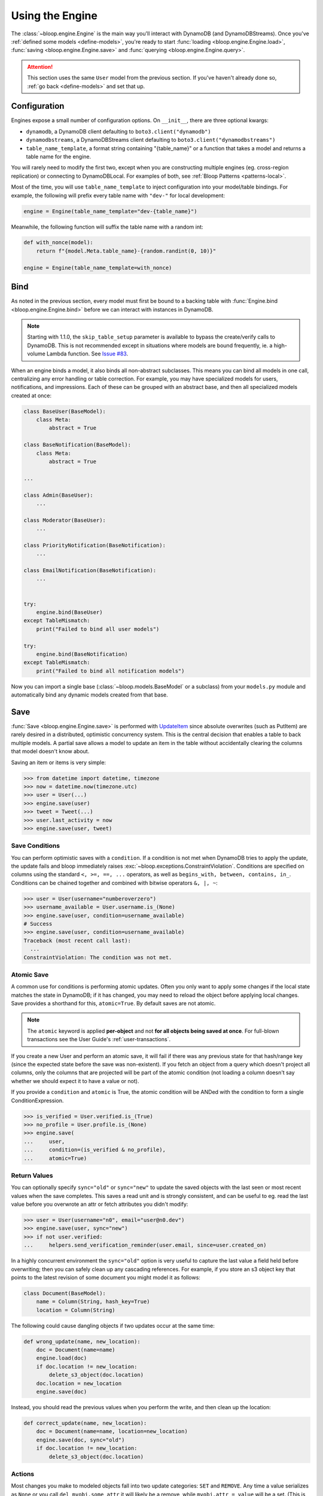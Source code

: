 Using the Engine
^^^^^^^^^^^^^^^^

The :class:`~bloop.engine.Engine` is the main way you'll interact with DynamoDB (and DynamoDBStreams).
Once you've :ref:`defined some models <define-models>`, you're ready to start
:func:`loading <bloop.engine.Engine.load>`, :func:`saving <bloop.engine.Engine.save>` and
:func:`querying <bloop.engine.Engine.query>`.

.. attention::

    This section uses the same ``User`` model from the previous section.  If you've haven't already done so,
    :ref:`go back <define-models>` and set that up.


.. _user-engine-config:

===============
 Configuration
===============

Engines expose a small number of configuration options.  On ``__init__``, there are three optional kwargs:

* ``dynamodb``, a DynamoDB client defaulting to ``boto3.client("dynamodb")``
* ``dynamodbstreams``, a DynamoDBStreams client defaulting to ``boto3.client("dynamodbstreams")``
* ``table_name_template``, a format string containing "{table_name}" or a function that takes a model and returns a
  table name for the engine.

You will rarely need to modify the first two, except when you are constructing multiple engines (eg. cross-region
replication) or connecting to DynamoDBLocal.  For examples of both, see :ref:`Bloop Patterns <patterns-local>`.

Most of the time, you will use ``table_name_template`` to inject configuration into your model/table bindings.  For
example, the following will prefix every table name with ``"dev-"`` for local development:

.. code-block:: python

    engine = Engine(table_name_template="dev-{table_name}")

Meanwhile, the following function will suffix the table name with a random int:

.. code-block:: python

    def with_nonce(model):
        return f"{model.Meta.table_name}-{random.randint(0, 10)}"

    engine = Engine(table_name_template=with_nonce)


======
 Bind
======

As noted in the previous section, every model must first be bound to a backing table with
:func:`Engine.bind <bloop.engine.Engine.bind>` before we can interact with instances in DynamoDB.

.. note::

    Starting with 1.1.0, the ``skip_table_setup`` parameter is available to bypass the create/verify calls
    to DynamoDB.  This is not recommended except in situations where models are bound frequently, ie. a high-volume
    Lambda function.  See `Issue #83`_.

.. _Issue #83: https://github.com/numberoverzero/bloop/issues/83

When an engine binds a model, it also binds all non-abstract subclasses.  This means you can bind all models in one
call, centralizing any error handling or table correction.  For example, you may have specialized models for users,
notifications, and impressions.  Each of these can be grouped with an abstract base, and then all specialized models
created at once:

.. code-block:: python

    class BaseUser(BaseModel):
        class Meta:
            abstract = True

    class BaseNotification(BaseModel):
        class Meta:
            abstract = True

    ...

    class Admin(BaseUser):
        ...

    class Moderator(BaseUser):
        ...

    class PriorityNotification(BaseNotification):
        ...

    class EmailNotification(BaseNotification):
        ...


    try:
        engine.bind(BaseUser)
    except TableMismatch:
        print("Failed to bind all user models")

    try:
        engine.bind(BaseNotification)
    except TableMismatch:
        print("Failed to bind all notification models")

Now you can import a single base (:class:`~bloop.models.BaseModel` or a subclass) from your ``models.py`` module
and automatically bind any dynamic models created from that base.

.. _user-engine-save:

======
 Save
======

:func:`Save <bloop.engine.Engine.save>` is performed with `UpdateItem`_ since absolute overwrites (such as PutItem)
are rarely desired in a distributed, optimistic concurrency system.  This is the central decision that enables a
table to back multiple models.  A partial save allows a model to update an item in the table without accidentally
clearing the columns that model doesn't know about.

Saving an item or items is very simple:

.. code-block:: pycon

    >>> from datetime import datetime, timezone
    >>> now = datetime.now(timezone.utc)
    >>> user = User(...)
    >>> engine.save(user)
    >>> tweet = Tweet(...)
    >>> user.last_activity = now
    >>> engine.save(user, tweet)

-----------------
 Save Conditions
-----------------

You can perform optimistic saves with a ``condition``.  If a condition is not met when DynamoDB tries to apply the
update, the update fails and bloop immediately raises :exc:`~bloop.exceptions.ConstraintViolation`.  Conditions are
specified on columns using the standard ``<, >=, ==, ...`` operators, as well as
``begins_with, between, contains, in_``.  Conditions can be chained together and combined with bitwise operators
``&, |, ~``:

.. code-block:: pycon

    >>> user = User(username="numberoverzero")
    >>> username_available = User.username.is_(None)
    >>> engine.save(user, condition=username_available)
    # Success
    >>> engine.save(user, condition=username_available)
    Traceback (most recent call last):
      ...
    ConstraintViolation: The condition was not met.

-------------
 Atomic Save
-------------

A common use for conditions is performing atomic updates.  Often you only want to apply some changes if the local
state matches the state in DynamoDB; if it has changed, you may need to reload the object before applying
local changes.  Save provides a shorthand for this, ``atomic=True``.  By default saves are not atomic.


.. note::

    The ``atomic`` keyword is applied **per-object** and not **for all objects being saved at once**.
    For full-blown transactions see the User Guide's :ref:`user-transactions`.

If you create a new User and perform an atomic save, it will fail if there was any previous state for that hash/range
key (since the expected state before the save was non-existent).  If you fetch an object from a query which doesn't
project all columns, only the columns that are projected will be part of the atomic condition (not loading a column
doesn't say whether we should expect it to have a value or not).

.. seealso::

    Atomic conditions can be tricky, and there are subtle edge cases.  See the :ref:`Atomic Conditions
    <user-conditions-atomic>` section of the User Guide for detailed examples of generated atomic conditions.

If you provide a ``condition`` and ``atomic`` is True, the atomic condition will be ANDed with the condition to
form a single ConditionExpression.

.. code-block:: pycon

    >>> is_verified = User.verified.is_(True)
    >>> no_profile = User.profile.is_(None)
    >>> engine.save(
    ...     user,
    ...     condition=(is_verified & no_profile),
    ...     atomic=True)

.. _UpdateItem: http://docs.aws.amazon.com/amazondynamodb/latest/APIReference/API_UpdateItem.html

---------------
 Return Values
---------------

You can optionally specify ``sync="old"`` or ``sync="new"`` to update the saved objects with the last seen or most
recent values when the save completes.  This saves a read unit and is strongly consistent, and can be useful to eg.
read the last value before you overwrote an attr or fetch attributes you didn't modify:

.. code-block:: pycon

    >>> user = User(username="n0", email="user@n0.dev")
    >>> engine.save(user, sync="new")
    >>> if not user.verified:
    ...     helpers.send_verification_reminder(user.email, since=user.created_on)


In a highly concurrent environment the ``sync="old"`` option is very useful to capture the last value a field held
before overwriting; then you can safely clean up any cascading references.  For example, if you store an
s3 object key that points to the latest revision of some document you might model it as follows:

.. code-block:: pycon

    class Document(BaseModel):
        name = Column(String, hash_key=True)
        location = Column(String)

The following could cause dangling objects if two updates occur at the same time:

.. code-block:: python

    def wrong_update(name, new_location):
        doc = Document(name=name)
        engine.load(doc)
        if doc.location != new_location:
            delete_s3_object(doc.location)
        doc.location = new_location
        engine.save(doc)

Instead, you should read the previous values when you perform the write, and then clean up the location:

.. code-block:: python

    def correct_update(name, new_location):
        doc = Document(name=name, location=new_location)
        engine.save(doc, sync="old")
        if doc.location != new_location:
            delete_s3_object(doc.location)

---------
 Actions
---------

Most changes you make to modeled objects fall into two update categories: ``SET`` and ``REMOVE``.  Any time a value
serializes as ``None`` or you call ``del myobj.some_attr`` it will likely be a remove, while ``myobj.attr = value``
will be a set.  (This is up to the column's type, so you can override this behavior to use your own sentinel values).

.. warning::
    As mentioned in `Issue #136`_ and the `DynamoDb Developer Guide`_, an atomic counter is not appropriate
    unless you can tolerate overcounting or undercounting.  AWS explicitly discourages using ``add`` or ``delete``
    in general.

    .. _Issue #136: https://github.com/numberoverzero/bloop/issues/136
    .. _DynamoDb Developer Guide: https://docs.aws.amazon.com/amazondynamodb/latest/developerguide/WorkingWithItems.html#WorkingWithItems.AtomicCounters

Dynamo exposes two additional update types: ``ADD`` and ``DELETE``.  These allow you to specify relative changes
without knowing the current value stored in Dynamo.  One of the most common examples is a website view count: for a
popular website the optimistic concurrency model will cause a lot of write contention and cap your throughput since
each change requires a read, modify, save.  If there's a conflict you'll need to do all three again, for each writer.

Instead of reading the value and using a conditional save, you can instead wrap the offset in a
:func:`bloop.actions.add` and tell bloop to apply the desired change.  Compare the two following:

.. code-block:: python

    # Option 1) conditional write, wrap in retries
    website = Website("google.com")
    engine.load(website)
    website.views += 1
        # raises ConstraintViolation most of the time due to write contention
    engine.save(website, condition=Website.views==(website.views-1))


    # Option 2) add instead of set
    website = Website("google.com")
    website.views = bloop.actions.add(1)
        # no contention
    engine.save(website)

When combined with return values above, we can add 1 and see the new value all in one call:

.. code-block:: python

    website = Website("google.com")
    website.views = bloop.actions.add(1)
    engine.save(website, sync=True)
    print(f"views after save: {website.views}")

Note that :func:`bloop.actions.set` and :func:`bloop.actions.remove` are assumed if you don't set a column
to an explicit action:

.. code-block:: python

    # both equivalent
    website.views = 21
    website.views = bloop.actions.set(21)

    # all equivalent
    website.views = None
    del website.views
    website.views = bloop.actions.remove(None)

Finally, the :func:`bloop.actions.add` action only supports Number and Set data types.
In addition, add can only be used on top-level attributes, not nested attributes.

Meanwhile :func:`bloop.actions.delete` only supports the Set data type.
It can also only be used on top-level attributes.

.. _user-engine-delete:

========
 Delete
========

:func:`Delete <bloop.engine.Engine.delete>` has the same signature as :func:`~bloop.engine.Engine.save`.  Both
operations are mutations on an object that may or may not exist, and simply map to two different APIs (Delete calls
`DeleteItem`_).  You can delete multiple objects at once; specify a ``condition``; use the ``atomic=True``
shorthand to only delete objects unchanged since you last loaded them from DynamoDB; and use ``sync="old"`` to update
local objects with their last values before deletion.

.. code-block:: pycon

    >>> from datetime import datetime, timedelta, timezone
    >>> engine.delete(user, tweet)
    >>> engine.delete(tps_report, atomic=True)
    >>> now = datetime.now(timezone.utc)
    >>> cutoff = now - timedelta(years=2)
    >>> engine.delete(
    ...     account,
    ...     condition=Account.last_login < cutoff)


.. code-block:: pycon

    >>> banned_account = Account(id="user@n0.dev")
    >>> engine.delete(banned_account, sync="old")
    >>> last_email = banned_account.email
    >>> helpers.notify_acct_change(last_email, reason="spamming")

.. _DeleteItem: http://docs.aws.amazon.com/amazondynamodb/latest/APIReference/API_DeleteItem.html

.. _user-engine-load:

======
 Load
======

Unlike most existing DynamoDB object mappers, Bloop does not create new instances when loading objects.
This improves performance and makes atomic tracking much easier, and allows you to use thick or thin models by
minimizing how many times the constructor is invoked for effectively the same object (same hash/range keys).

Like :func:`~bloop.engine.Engine.save` and :func:`~bloop.engine.Engine.delete` above,
:func:`Engine.load <bloop.engine.Engine.load>` takes a variable number of objects to load from DynamoDB:

.. code-block:: pycon

    >>> user = User(id="some-id")
    >>> tweet = Tweet(user="some-id", id="some-tweet")
    >>> engine.load(user, tweet)

If ``consistent`` is True, then `strongly consistent reads`__ will be used:

.. code-block:: pycon

    >>> objs = user, tweet
    >>> engine.load(*objs, consistent=True)

If any objects aren't loaded, Bloop raises :exc:`~bloop.exceptions.MissingObjects`:

.. code-block:: pycon

    >>> user = User(username="not-real")
    >>> engine.load(user)
    Traceback (most recent call last):
      ...
    MissingObjects: Failed to load some objects.

You can access :attr:`MissingObjects.objects <bloop.exceptions.MissingObjects.objects>` to see which objects failed
to load.

__ http://docs.aws.amazon.com/amazondynamodb/latest/developerguide/HowItWorks.ReadConsistency.html

.. _user-query:

=======
 Query
=======

This section defines a new model to demonstrate the various filtering and conditions available:

.. code-block:: python

    class Account(BaseModel):
        name = Column(String, hash_key=True)
        number = Column(Integer, range_key=True)
        created_on = Column(DateTime)
        balance = Column(Number)
        level = Column(Integer)

        by_level = GlobalSecondaryIndex(
            projection="all", hash_key=level)

        by_balance = LocalSecondaryIndex(
            projection=["created_on"], range_key="balance")

    engine = Engine()
    engine.bind(Account)

-----
 All
-----

Bloop's query and scan iterators are lazy, fetching only as many pages as needed to advance when you call ``next()``.
If you want to eagerly load all results, you can use :func:`all() <bloop.search.QueryIterator.all>` to load all
results into a single list.  Note that calling ``all()`` will reset the query, and will return an empty list if there
are no results.

.. code-block:: pycon

    >>> q = engine.query(Account,
    ...     key=Account.name == "numberoverzero")
    >>> q.all()
    [Account(name='numberoverzero', number=21623]
    >>> q.exhausted
    True
    >>> q.all()
    [Account(name='numberoverzero', number=21623]


-------
 First
-------

Often, you'll only need a single result from the query; with the correct sorting and indexes, the first result can
be used to get a maximum or minimum.  Use :func:`first() <bloop.search.QueryIterator.first>` to get the first result,
if it exists.  If there are no results, raises :exc:`~bloop.exceptions.ConstraintViolation`.

.. code-block:: pycon

    >>> q = engine.query(Account,
    ...     key=Account.name == "numberoverzero")
    >>> q.first()
    Account(name='numberoverzero', number=21623)

-----
 One
-----

Similar to :func:`~bloop.search.QueryIterator.first`, you can get the unique result of a query with
:func:`one() <bloop.search.QueryIterator.one>`.  If there are no results, or more than one result, raises
:exc:`~bloop.exceptions.ConstraintViolation`.

.. code-block:: pycon

    >>> q = engine.query(Account,
    ...     key=Account.name == "numberoverzero")
    >>> q.one()
    Traceback (most recent call last):
        ...
    ConstraintViolation: Query found more than one result.

-------
 Count
-------

To get a count of items that match some query use the ``"count"`` projection.

.. code-block:: pycon

    >>> q = engine.query(
    ...         Account.by_email,
    ...         key=Account.email == "foo@bar.com",
    ...         projection="count")
    >>> q.count
    256

Both ``count`` and ``scanned`` are calculated only when the query is executed, so you must call
:func:`QueryIterator.reset` to see changes take effect.

.. code-block:: pycon

    >>> new = Account(...)
    >>> engine.save(new)
    >>> q.count
    256
    >>> q.reset()
    >>> q.count
    257

.. _user-query-key:

----------------
 Key Conditions
----------------

Queries can be performed against a Model or an Index.  You must specify at least a hash key equality condition; a
range key condition is optional.

.. code-block:: pycon

    >>> owned_by_stacy = Account.name == "Stacy"
    >>> q = engine.query(Account, key=owned_by_stacy)
    >>> for account in q:
    ...     print(account)
    ...

Here, the query uses the Index's range_key to narrow the range of accounts to find:

.. code-block:: pycon

    >>> owned_by_stacy = Account.name == "Stacy"
    >>> at_least_one_mil = Account.balance >= 1000000
    >>> q = engine.query(Account.by_balance,
    ...     key=owned_by_stacy & at_least_one_mil)
    >>> for account in q:
    ...     print(account.balance)

.. note::

    A query must always include an equality check ``==`` or ``is_`` against the model or index's hash key.
    If you want to include a condition on the range key, it can be one of ``==, <, <=, >, >=, between, begins_with``.

    See the `KeyConditionExpression`__ parameter of the Query operation in the Developer's Guide.

    __ http://docs.aws.amazon.com/amazondynamodb/latest/APIReference/API_Query.html#DDB-Query-request-KeyConditionExpression

.. _user-query-filter:

-----------
 Filtering
-----------

If you provide a ``filter`` condition, DynamoDB only returns items that match the filter.  Conditions can be on
any column -- except the hash and range key being queried -- projected into the Index.  All non-key columns are
available for queries against a model.  A filter condition can use any condition operations.
Here is the same LSI query as above, but now excluding accounts created in the last 30 days:

.. code-block:: pycon

    >>> from datetime import datetime, timedelta, timezone
    >>> now = datetime.now(timezone.utc)
    >>> recent = now - timedelta(days=30)
    >>> key_condition = owned_by_stacy & at_least_one_mil
    >>> exclude_recent = Account.created_on < recent
    >>> q = engine.query(Account.by_balance,
    ...     key=key_condition,
    ...     filter=exclude_recent)

.. warning::

    Trying to use a column that's not part of an Index's projection will raise
    :exc:`~bloop.exceptions.InvalidFilterCondition`, since the value can't be loaded.  This does not apply to queries
    against an LSI with ``strict=False``, which will consume additional reads to apply the filter.

    .. code-block:: pycon

        >>> q = engine.query(Account.by_balance,
        ...     key=key_condition,
        ...     filter=Account.level == 3)
        Traceback (most recent call last):
          ...
        InvalidFilterCondition: <Column[Account.level]> is not available for the projection.

-------------
 Projections
-------------

By default, queries return all columns projected into the index or model.  You can use the ``projection`` parameter
to control which columns are returned for each object.  This must be "all" to include everything in the index or
model's projection, or a list of columns or column model names to include.

.. code-block:: pycon

    >>> q = engine.query(Account,
    ...     key=key_condition,
    ...     projection=["email", "balance"])
    >>> account = q.first()
    >>> account.email
    'user@domain.com'
    >>> account.balance
    Decimal('3400')
    >>> account.level
    Traceback (most recent call last):
        ...
    AttributeError: ...

Because the projection did not include ``Account.level``, it was not loaded on the account object.

-----------------------
 Configuration Options
-----------------------

The remaining options are ``consistent`` and ``forward``.  When ``consistent`` is True,
`strongly consistent reads`__ are used.  By default, consistent is False.  Use ``forward`` to query ascending
or descending.  By default ``forward`` is True, or ascending.

__ http://docs.aws.amazon.com/amazondynamodb/latest/developerguide/HowItWorks.ReadConsistency.html

.. _user-query-state:

----------------
 Iterator State
----------------

The :class:`~bloop.search.QueryIterator` exposes a number of properties to inspect its current progress:

* ``count`` -- the number of items loaded from DynamoDB so far, including buffered items.
* ``exhausted`` -- True if there are no more results
* ``scanned`` -- the number of items DynamoDB evaluated, before applying any filter condition.

To restart a query, use :func:`QueryIterator.reset() <bloop.search.QueryIterator.reset>`:

.. code-block:: pycon

    >>> query = engine.query(...)
    >>> unique = query.one()
    >>> query.exhausted
    True
    >>> query.reset()
    >>> query.exhausted
    False
    >>> same = query.one()
    >>> unique == same  # Assume we implemented __eq__
    True

-------------------
Continuation Tokens
-------------------

It is possible to record the state of an iterator and recreate that state in a separate thread or process using a
continuation token. Use the ``token`` property to retrieve a continuation token describing the current state of the
iterator. When recreating the iterator, pass the token to the
:func:`QueryIterator.move_to() <bloop.search.QueryIterator.move_to>` method to restore the previous state:

.. code-block:: pycon

    >>> query = engine.query(...)
    >>> for _ in range(10):
    ...     next(query) # read the first ten records.
    ...
    >>> token = query.token
    >>> resumed = engine.query(...)
    >>> resumed.move_to(token)
    >>> for _ in range(10):
    ...     next(query) # read the next ten records.

======
 Scan
======

Scan and :ref:`Query <user-query>` share a very similar interface.  Unlike Query, Scan does not have a key condition
and can't be performed in descending order.  Scans can be performed in parallel, however.

Using the same model from :ref:`user-query`, we can scan the model or an index:

.. code-block:: pycon

    >>> for account in engine.scan(Account):
    ...     print(account.email)
    ...
    >>> for account in engine.scan(Account.by_email):
    ...     print(account.email)

And get the first, or unique result:

.. code-block:: pycon

    >>> some_account = engine.scan(Account).first()
    >>> one_account = engine.scan(Account).one()
    Traceback (most recent call last):
        ...
    ConstraintViolation: Scan found more than one result.

Use ``filter`` and ``projection`` to exclude items and control which columns are included in results:

.. code-block:: pycon

    >>> scan = engine.scan(Account,
    ...     filter=Account.email.contains("@"),
    ...     projection=["level", "email"])

And ``consistent`` to use strongly consistent reads:

.. code-block:: pycon

    >>> scan = engine.scan(Account.by_balance, consistent=True)

----------------
 Parallel Scans
----------------

Scans can be performed `in parallel`__, using the ``parallel`` parameter.  To specify which segment you are
constructing the scan for, pass a tuple of ``(Segment, TotalSegments)``:

.. code-block:: pycon

    >>> first_segment = engine.scan(Account, parallel=(0, 2))
    >>> second_segment = engine.scan(Account, parallel=(1, 2))

You can easily construct a parallel scan with ``s`` segments by calling engine.scan in a loop:

.. code-block:: python

    def parallelize(s, engine, *args, **kwargs):
        for i in range(s):
            kwargs["parallel"] = (i, s)
            yield engine.scan(*args, **kargs)

    workers = scan_workers(n=10)
    scans = parallelize(10, engine, Account, filter=...)
    for worker, scan in zip(threads, scans):
        worker.process(scan)

__ http://docs.aws.amazon.com/amazondynamodb/latest/developerguide/QueryAndScan.html#QueryAndScanParallelScan

==============
 Transactions
==============

.. note::

    For a detailed guide to using transactions, see the :ref:`user-transactions` section of the User Guide.

You can construct a read or write transaction by passing each mode:

.. code-block:: pycon

    >>> read_tx = engine.transaction(mode="r")
    >>> write_tx = engine.transaction(mode="w")  # defaults to write

You can also use the transaction as a context manager:

.. code-block:: pycon

    >>> with engine.transaction() as tx:
    ...     tx.save(user, condition=User.id.is_(None))
    ...     tx.delete(tweet, atomic=True)
    ...     tx.check(meta, Metadata.verified.is_(True))
    ...
    >>> # tx is committed or raises TransactionCanceled

To manually commit a transaction, call :func:`prepare() <bloop.transactions.Transaction.prepare>` and
:func:`commit() <bloop.transactions.PreparedTransaction.commit>`:

.. code-block:: pycon

    >>> tx = engine.transaction(mode="r")
    >>> tx.load(user, tweet)
    >>> prepared = tx.prepare()
    >>> prepared.commit()
    >>> prepared.commit()  # subsequent commits on a ReadTransaction re-load the objects

========
 Stream
========

.. note::

    Before you can create a stream on a model, you need to enable it in the model's :ref:`Meta <user-model-meta>`.
    For a detailed guide to using streams, head over to the :ref:`user-streams` section of the User Guide.

To start from the beginning or end of the stream, use "trim_horizon" and "latest":

.. code-block:: pycon

    >>> stream = engine.stream(User, position="trim_horizon")
    >>> stream = engine.stream(Account, "latest")

Alternatively, you can use an existing stream token to reload its previous state:

.. code-block:: pycon

    >>> same_stream = engine.stream(
    ...     Impression, previous_stream.token)

Lastly, you can use a datetime.  This is an **expensive call**, and walks the entire stream from the trim
horizon until it finds the first record in each shard after the target datetime.

.. code-block:: pycon

    >>> from datetime import datetime, timedelta, timezone
    >>> now = datetime.now(timezone.utc)
    >>> yesterday = now - timedelta(hours=12)
    >>> stream = engine.stream(User, yesterday)
